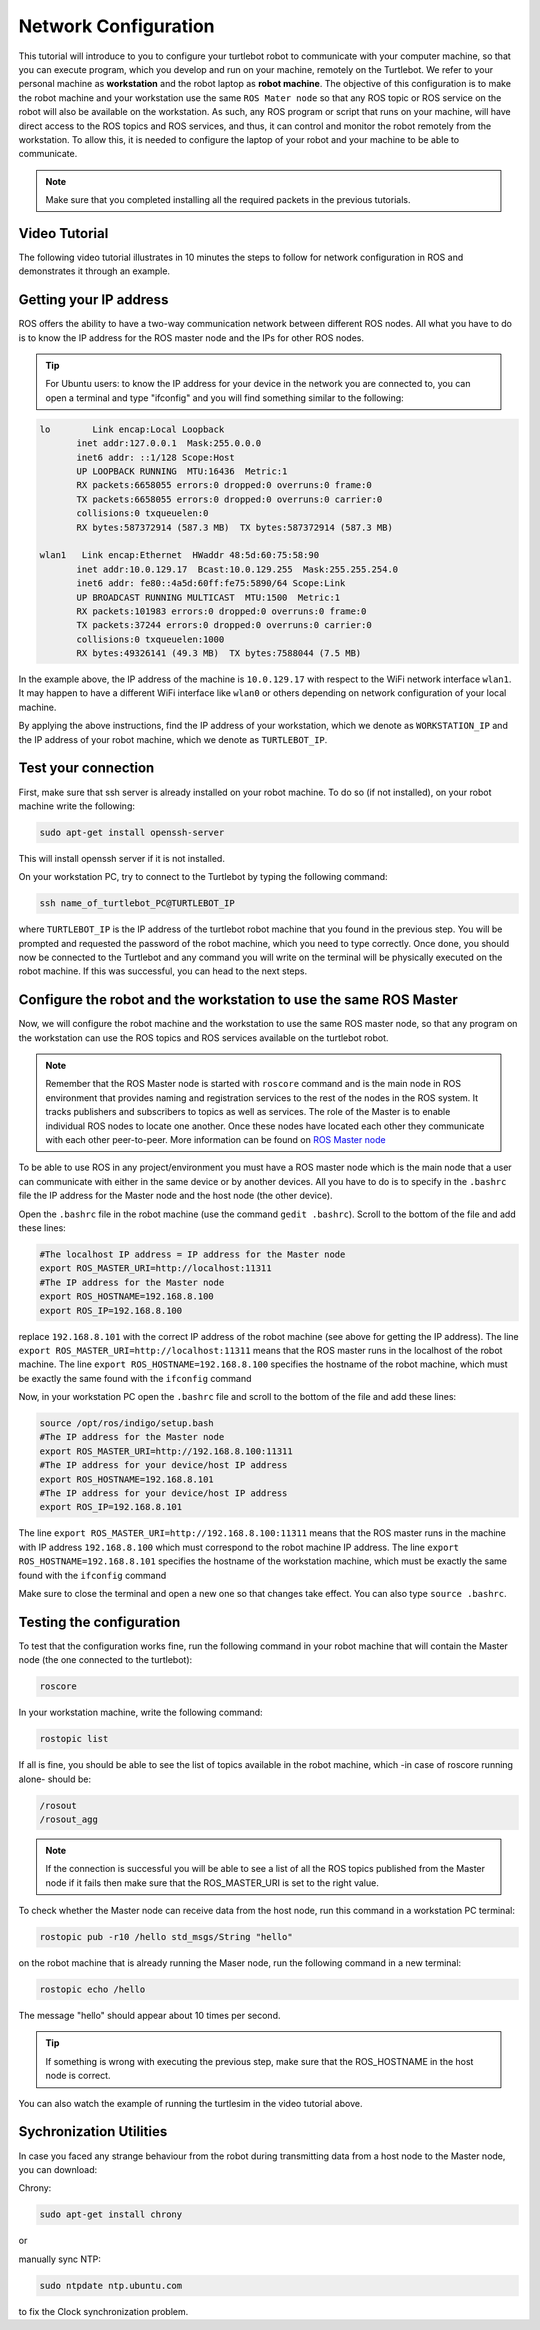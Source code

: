 .. _network-config-doc:

=====================
Network Configuration
=====================

This tutorial will introduce to you to configure your turtlebot robot to communicate with your computer machine, so that you can execute program, which you develop and run on your machine, remotely on the Turtlebot.
We refer to your personal machine as **workstation** and the robot laptop as **robot machine**.
The objective of this configuration is to make the robot machine and your workstation use the same ``ROS Mater node`` so that any ROS topic or ROS service on the robot will also be available on the workstation. 
As such, any ROS program or script that runs on your machine, will have direct access to the ROS topics and ROS services, and thus, it can control and monitor the robot remotely from the workstation. 
To allow this, it is needed to configure the laptop of your robot and your machine to be able to communicate. 

.. NOTE::
   Make sure that you completed installing all the required packets in the previous tutorials.
   
Video Tutorial
==============
The following video tutorial illustrates in 10 minutes the steps to follow for network configuration in ROS and demonstrates it through an example. 

.. youtube:: 1KOrXSEDQ3k

Getting your IP address
=======================
ROS offers the ability to have a two-way communication network between different ROS nodes. All what you have to do is to know the IP address for the ROS master node and the IPs for other ROS nodes.

.. tip :: For Ubuntu users: to know the IP address for your device in the network you are connected to, you can open a terminal and type "ifconfig" and you will find something similar to the following:

.. code-block:: bash

   lo        Link encap:Local Loopback
          inet addr:127.0.0.1  Mask:255.0.0.0
          inet6 addr: ::1/128 Scope:Host
          UP LOOPBACK RUNNING  MTU:16436  Metric:1
          RX packets:6658055 errors:0 dropped:0 overruns:0 frame:0
          TX packets:6658055 errors:0 dropped:0 overruns:0 carrier:0
          collisions:0 txqueuelen:0
          RX bytes:587372914 (587.3 MB)  TX bytes:587372914 (587.3 MB)

   wlan1   Link encap:Ethernet  HWaddr 48:5d:60:75:58:90
          inet addr:10.0.129.17  Bcast:10.0.129.255  Mask:255.255.254.0
          inet6 addr: fe80::4a5d:60ff:fe75:5890/64 Scope:Link
          UP BROADCAST RUNNING MULTICAST  MTU:1500  Metric:1
          RX packets:101983 errors:0 dropped:0 overruns:0 frame:0
          TX packets:37244 errors:0 dropped:0 overruns:0 carrier:0
          collisions:0 txqueuelen:1000
          RX bytes:49326141 (49.3 MB)  TX bytes:7588044 (7.5 MB)

In the example above, the IP address of the machine is ``10.0.129.17`` with respect to the WiFi network interface ``wlan1``. It may happen to have a different WiFi interface like ``wlan0`` or others depending on network configuration of your local machine.

By applying the above instructions, find the IP address of your workstation, which we denote as ``WORKSTATION_IP`` and the IP address of your robot machine, which we denote as ``TURTLEBOT_IP``. 

Test your connection
====================
First, make sure that ssh server is already installed on your robot machine. To do so (if not installed), on your robot machine write the following:

.. code-block:: bash
    
    sudo apt-get install openssh-server
    
This will install openssh server if it is not installed. 

On your workstation PC, try to connect to the Turtlebot by typing the following command:

.. code-block:: bash

    ssh name_of_turtlebot_PC@TURTLEBOT_IP 

where ``TURTLEBOT_IP`` is the IP address of the turtlebot robot machine that you found in the previous step. 
You will be prompted and requested the password of the robot machine, which you need to type correctly. Once done, you should now be connected to the Turtlebot and any command you will write on the terminal will be physically executed on the robot machine. 
If this was successful, you can head to the next steps. 


Configure the robot and the workstation to use the same ROS Master
==================================================================
Now, we will configure the robot machine and the workstation to use the same ROS master node, so that any program on the workstation can use the ROS topics and ROS services available on the turtlebot robot.  

.. NOTE:: 

   Remember that the ROS Master node is started with ``roscore`` command and is the main node in ROS environment that  provides naming and registration services to the rest of the nodes in the ROS system. It tracks publishers and subscribers to topics as well as services. The role of the Master is to enable individual ROS nodes to locate one another. Once these nodes have located each other they communicate with each other peer-to-peer.
   More information can be found on `ROS Master node <http://wiki.ros.org/Master>`_
   
To be able to use ROS in any project/environment you must have a ROS master node which is the main node that a user can communicate with either in the same device or by another devices.
All you have to do is to specify in the ``.bashrc`` file the IP address for the Master node and the host node (the other device).

Open the ``.bashrc`` file in the robot machine (use the command ``gedit .bashrc``). Scroll to the bottom of the file and add these lines:

.. code-block:: bash

   #The localhost IP address = IP address for the Master node
   export ROS_MASTER_URI=http://localhost:11311
   #The IP address for the Master node
   export ROS_HOSTNAME=192.168.8.100
   export ROS_IP=192.168.8.100

replace ``192.168.8.101``  with the correct IP address of the robot machine (see above for getting the IP address).
The line ``export ROS_MASTER_URI=http://localhost:11311`` means that the ROS master runs in the localhost of the robot machine. 
The line ``export ROS_HOSTNAME=192.168.8.100`` specifies the hostname of the robot machine, which must be exactly the same found with the ``ifconfig`` command

Now, in your workstation PC open the ``.bashrc`` file and scroll to the bottom of the file and add these lines:

.. code-block:: bash

   source /opt/ros/indigo/setup.bash
   #The IP address for the Master node
   export ROS_MASTER_URI=http://192.168.8.100:11311
   #The IP address for your device/host IP address
   export ROS_HOSTNAME=192.168.8.101
   #The IP address for your device/host IP address
   export ROS_IP=192.168.8.101

The line ``export ROS_MASTER_URI=http://192.168.8.100:11311`` means that the ROS master runs in the machine with IP address ``192.168.8.100`` which must correspond to the robot machine IP address.
The line ``export ROS_HOSTNAME=192.168.8.101`` specifies the hostname of the workstation machine, which must be exactly the same found with the ``ifconfig`` command

Make sure to close the terminal and open a new one so that changes take effect. You can also type ``source .bashrc``.

Testing the configuration
=========================
To test that the configuration works fine, run the following command in your robot machine that will contain the Master node (the one connected to the turtlebot): 

.. code-block:: bash

    roscore

In your workstation machine, write the following command:

.. code-block:: bash

    rostopic list

If all is fine, you should be able to see the list of topics available in the robot machine, which -in case of roscore running alone- should be:

.. code-block:: bash

   /rosout
   /rosout_agg

.. NOTE::
    If the connection is successful you will be able to see a list of all the ROS topics published from the Master node if it fails then make sure that the ROS_MASTER_URI is set to the right value.

To check whether the Master node can receive data from the host node, run this command in a workstation PC terminal:

.. code-block:: bash

    rostopic pub -r10 /hello std_msgs/String "hello"

on the robot machine that is already running the Maser node, run the following command in a new terminal:

.. code-block:: bash

    rostopic echo /hello

The message "hello" should appear about 10 times per second.

.. Tip::
   If something is wrong with executing the previous step, make sure that the ROS_HOSTNAME in the host node is correct.

You can also watch the example of running the turtlesim in the video tutorial above.

Sychronization Utilities
========================
In case you faced any strange behaviour from the robot during transmitting data from a host node to the Master node, you can download:


Chrony:  

.. code-block:: bash

    sudo apt-get install chrony

or

manually sync NTP: 

.. code-block:: bash

    sudo ntpdate ntp.ubuntu.com

to fix the Clock synchronization problem.
